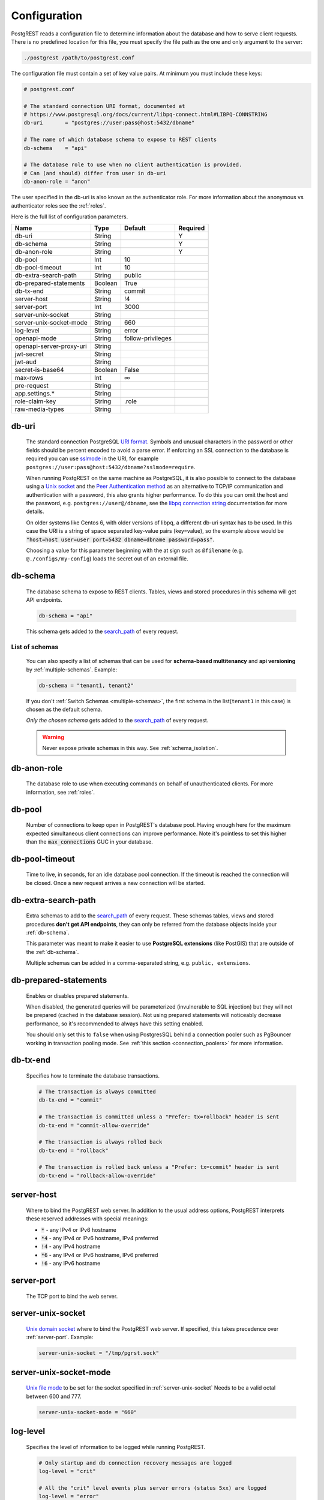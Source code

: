 .. _configuration:

Configuration
=============

PostgREST reads a configuration file to determine information about the database and how to serve client requests. There is no predefined location for this file, you must specify the file path as the one and only argument to the server:

.. code:: bash

  ./postgrest /path/to/postgrest.conf

The configuration file must contain a set of key value pairs. At minimum you must include these keys:

.. code::

  # postgrest.conf

  # The standard connection URI format, documented at
  # https://www.postgresql.org/docs/current/libpq-connect.html#LIBPQ-CONNSTRING
  db-uri       = "postgres://user:pass@host:5432/dbname"

  # The name of which database schema to expose to REST clients
  db-schema    = "api"

  # The database role to use when no client authentication is provided.
  # Can (and should) differ from user in db-uri
  db-anon-role = "anon"

The user specified in the db-uri is also known as the authenticator role. For more information about the anonymous vs authenticator roles see the :ref:`roles`.

Here is the full list of configuration parameters.

======================== ======= ================= ========
Name                     Type    Default           Required
======================== ======= ================= ========
db-uri                   String                    Y
db-schema                String                    Y
db-anon-role             String                    Y
db-pool                  Int     10
db-pool-timeout          Int     10
db-extra-search-path     String  public
db-prepared-statements   Boolean True
db-tx-end                String  commit
server-host              String  !4
server-port              Int     3000
server-unix-socket       String
server-unix-socket-mode  String  660
log-level                String  error
openapi-mode             String  follow-privileges
openapi-server-proxy-uri String
jwt-secret               String
jwt-aud                  String
secret-is-base64         Boolean False
max-rows                 Int     ∞
pre-request              String
app.settings.*           String
role-claim-key           String  .role
raw-media-types          String
======================== ======= ================= ========

.. _db-uri:

db-uri
------

  The standard connection PostgreSQL `URI format <https://www.postgresql.org/docs/current/libpq-connect.html#LIBPQ-CONNSTRING>`_. Symbols and unusual characters in the password or other fields should be percent encoded to avoid a parse error. If enforcing an SSL connection to the database is required you can use `sslmode <https://www.postgresql.org/docs/current/libpq-ssl.html#LIBPQ-SSL-SSLMODE-STATEMENTS>`_ in the URI, for example ``postgres://user:pass@host:5432/dbname?sslmode=require``.

  When running PostgREST on the same machine as PostgreSQL, it is also possible to connect to the database using a `Unix socket <https://en.wikipedia.org/wiki/Unix_domain_socket>`_ and the `Peer Authentication method <https://www.postgresql.org/docs/current/auth-peer.html>`_ as an alternative to TCP/IP communication and authentication with a password, this also grants higher performance.  To do this you can omit the host and the password, e.g. ``postgres://user@/dbname``, see the `libpq connection string <https://www.postgresql.org/docs/current/libpq-connect.html#LIBPQ-CONNSTRING>`_ documentation for more details.

  On older systems like Centos 6, with older versions of libpq, a different db-uri syntax has to be used. In this case the URI is a string of space separated key-value pairs (key=value), so the example above would be :code:`"host=host user=user port=5432 dbname=dbname password=pass"`.

  Choosing a value for this parameter beginning with the at sign such as ``@filename`` (e.g. ``@./configs/my-config``) loads the secret out of an external file.


.. _db-schema:

db-schema
---------

  The database schema to expose to REST clients. Tables, views and stored procedures in this schema will get API endpoints.

  .. code:: bash

     db-schema = "api"

  This schema gets added to the `search_path <https://www.postgresql.org/docs/current/ddl-schemas.html#DDL-SCHEMAS-PATH>`_ of every request.

List of schemas
~~~~~~~~~~~~~~~

  You can also specify a list of schemas that can be used for **schema-based multitenancy** and **api versioning** by :ref:`multiple-schemas`. Example:

  .. code:: bash

     db-schema = "tenant1, tenant2"

  If you don't :ref:`Switch Schemas <multiple-schemas>`, the first schema in the list(``tenant1`` in this case) is chosen as the default schema.

  *Only the chosen schema* gets added to the `search_path <https://www.postgresql.org/docs/current/ddl-schemas.html#DDL-SCHEMAS-PATH>`_ of every request.

  .. warning::

     Never expose private schemas in this way. See :ref:`schema_isolation`.

.. _db-anon-role:

db-anon-role
------------

  The database role to use when executing commands on behalf of unauthenticated clients. For more information, see :ref:`roles`.

.. _db-pool:

db-pool
-------

  Number of connections to keep open in PostgREST's database pool. Having enough here for the maximum expected simultaneous client connections can improve performance. Note it's pointless to set this higher than the :code:`max_connections` GUC in your database.

.. _db-pool-timeout:

db-pool-timeout
---------------

   Time to live, in seconds, for an idle database pool connection. If the timeout is reached the connection will be closed.
   Once a new request arrives a new connection will be started.

.. _db-extra-search-path:

db-extra-search-path
--------------------

  Extra schemas to add to the `search_path <https://www.postgresql.org/docs/current/ddl-schemas.html#DDL-SCHEMAS-PATH>`_ of every request. These schemas tables, views and stored procedures **don't get API endpoints**, they can only be referred from the database objects inside your :ref:`db-schema`.

  This parameter was meant to make it easier to use **PostgreSQL extensions** (like PostGIS) that are outside of the :ref:`db-schema`.

  Multiple schemas can be added in a comma-separated string, e.g. ``public, extensions``.

.. _db-prepared-statements:

db-prepared-statements
----------------------

  Enables or disables prepared statements.

  When disabled, the generated queries will be parameterized (invulnerable to SQL injection) but they will not be prepared (cached in the database session). Not using prepared statements will noticeably decrease performance, so it's recommended to always have this setting enabled.

  You should only set this to ``false`` when using PostgresSQL behind a connection pooler such as PgBouncer working in transaction pooling mode. See :ref:`this section <connection_poolers>` for more information.

.. _db-tx-end:

db-tx-end
---------

  Specifies how to terminate the database transactions.

  .. code:: bash

    # The transaction is always committed
    db-tx-end = "commit"

    # The transaction is committed unless a "Prefer: tx=rollback" header is sent
    db-tx-end = "commit-allow-override"

    # The transaction is always rolled back
    db-tx-end = "rollback"

    # The transaction is rolled back unless a "Prefer: tx=commit" header is sent
    db-tx-end = "rollback-allow-override"

.. _server-host:

server-host
-----------

  Where to bind the PostgREST web server. In addition to the usual address options, PostgREST interprets these reserved addresses with special meanings:

  * :code:`*` - any IPv4 or IPv6 hostname
  * :code:`*4` - any IPv4 or IPv6 hostname, IPv4 preferred
  * :code:`!4` - any IPv4 hostname
  * :code:`*6` - any IPv4 or IPv6 hostname, IPv6 preferred
  * :code:`!6` - any IPv6 hostname

.. _server-port:

server-port
-----------

  The TCP port to bind the web server.

.. _server-unix-socket:

server-unix-socket
------------------

  `Unix domain socket <https://en.wikipedia.org/wiki/Unix_domain_socket>`_ where to bind the PostgREST web server.
  If specified, this takes precedence over :ref:`server-port`. Example:

  .. code:: bash

    server-unix-socket = "/tmp/pgrst.sock"

.. _server-unix-socket-mode:

server-unix-socket-mode
-----------------------

  `Unix file mode <https://en.wikipedia.org/wiki/File_system_permissions>`_ to be set for the socket specified in :ref:`server-unix-socket`
  Needs to be a valid octal between 600 and 777.

  .. code:: bash

    server-unix-socket-mode = "660"

.. _log-level:

log-level
---------

  Specifies the level of information to be logged while running PostgREST.

  .. code:: bash

      # Only startup and db connection recovery messages are logged
      log-level = "crit"

      # All the "crit" level events plus server errors (status 5xx) are logged
      log-level = "error"

      # All the "error" level events plus request errors (status 4xx) are logged
      log-level = "warning"

      # All the "warning" level events plus all requests (every status code) are logged
      log-level  "info"

.. _openapi-mode:

openapi-mode
------------

  Specifies how the OpenAPI output should be displayed.

  .. code:: bash

    # Follows the privileges of the JWT role claim (or from db-anon-role if the JWT is not sent)
    # Shows information depending on the permissions that the role making the request has
    openapi-mode = "follow-privileges"

    # Ignores the privileges of the JWT role claim (or from db-anon-role if the JWT is not sent)
    # Shows all the exposed information, regardless of the permissions that the role making the request has
    openapi-mode = "ignore-privileges"

    # Disables the OpenApi output altogether.
    # Throws a `404 Not Found` error when accessing the API root path
    openapi-mode = "disabled"

.. _openapi-server-proxy-uri:

openapi-server-proxy-uri
------------------------

  Overrides the base URL used within the OpenAPI self-documentation hosted at the API root path. Use a complete URI syntax :code:`scheme:[//[user:password@]host[:port]][/]path[?query][#fragment]`. Ex. :code:`https://postgrest.com`

  .. code:: json

    {
      "swagger": "2.0",
      "info": {
        "version": "0.4.3.0",
        "title": "PostgREST API",
        "description": "This is a dynamic API generated by PostgREST"
      },
      "host": "postgrest.com:443",
      "basePath": "/",
      "schemes": [
        "https"
      ]
    }

.. _jwt-secret:

jwt-secret
----------

  The secret or `JSON Web Key (JWK) (or set) <https://datatracker.ietf.org/doc/html/rfc7517>`_ used to decode JWT tokens clients provide for authentication. For security the key must be **at least 32 characters long**. If this parameter is not specified then PostgREST refuses authentication requests. Choosing a value for this parameter beginning with the at sign such as :code:`@filename` loads the secret out of an external file. This is useful for automating deployments. Note that any binary secrets must be base64 encoded. Both symmetric and asymmetric cryptography are supported. For more info see :ref:`asym_keys`.

.. _jwt-aud:

jwt-aud
-------

  Specifies the `JWT audience claim <https://datatracker.ietf.org/doc/html/rfc7519#section-4.1.3>`_. If this claim is present in the client provided JWT then you must set this to the same value as in the JWT, otherwise verifying the JWT will fail.

.. _secret-is-base64:

secret-is-base64
----------------

  When this is set to :code:`true`, the value derived from :code:`jwt-secret` will be treated as a base64 encoded secret.

.. _max-rows:

max-rows
--------

  A hard limit to the number of rows PostgREST will fetch from a view, table, or stored procedure. Limits payload size for accidental or malicious requests.

.. _pre-request:

pre-request
-----------

  A schema-qualified stored procedure name to call right after switching roles for a client request. This provides an opportunity to modify SQL variables or raise an exception to prevent the request from completing.

.. _app.settings.*:

app.settings.*
--------------

  Arbitrary settings that can be used to pass in secret keys directly as strings, or via OS environment variables. For instance: :code:`app.settings.jwt_secret = "$(MYAPP_JWT_SECRET)"` will take :code:`MYAPP_JWT_SECRET` from the environment and make it available to postgresql functions as :code:`current_setting('app.settings.jwt_secret')`.

.. _role-claim-key:

role-claim-key
--------------

  A JSPath DSL that specifies the location of the :code:`role` key in the JWT claims. This can be used to consume a JWT provided by a third party service like Auth0, Okta or Keycloak. Usage examples:

  .. code:: bash

    # {"postgrest":{"roles": ["other", "author"]}}
    # the DSL accepts characters that are alphanumerical or one of "_$@" as keys
    role-claim-key = ".postgrest.roles[1]"

    # {"https://www.example.com/role": { "key": "author }}
    # non-alphanumerical characters can go inside quotes(escaped in the config value)
    role-claim-key = ".\"https://www.example.com/role\".key"

.. _raw-media-types:

raw-media-types
---------------

 This serves to extend the `Media Types <https://en.wikipedia.org/wiki/Media_type>`_ that PostgREST currently accepts through an ``Accept`` header.

 These media types can be requested by following the same rules as the ones defined in :ref:`binary_output`.

 As an example, the below config would allow you to request an **image** and a **XML** file by doing a request with ``Accept: image/png``
 or ``Accept: text/xml``, respectively.

 .. code:: bash

   raw-media-types="image/png, text/xml"

